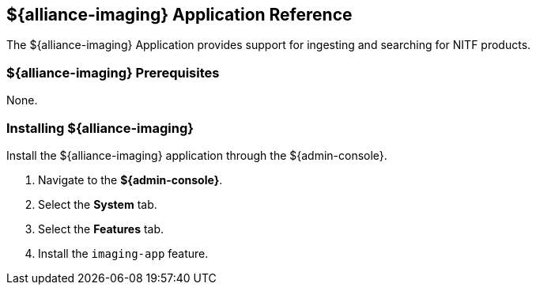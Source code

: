 :title: ${alliance-imaging}
:status: published
:type: applicationReference
:summary: Provides support for ingesting and searching for NITF products.
:order: 21

== {title} Application Reference

The ${alliance-imaging} Application provides support for ingesting and searching for NITF products.

=== ${alliance-imaging} Prerequisites

None.

=== Installing ${alliance-imaging}

Install the ${alliance-imaging} application through the ${admin-console}.

. Navigate to the *${admin-console}*.
. Select the *System* tab.
. Select the *Features* tab.
. Install the `imaging-app` feature.
